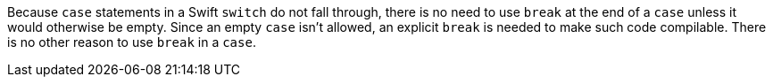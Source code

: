 Because ``++case++`` statements in a Swift ``++switch++`` do not fall through, there is no need to use ``++break++`` at the end of a ``++case++`` unless it would otherwise be empty. Since an empty ``++case++`` isn't allowed, an explicit ``++break++`` is needed to make such code compilable. There is no other reason to use ``++break++`` in a ``++case++``.
